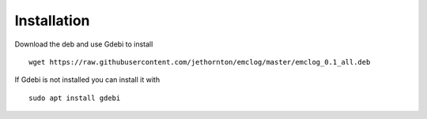 Installation
============

Download the deb and use Gdebi to install
::

	wget https://raw.githubusercontent.com/jethornton/emclog/master/emclog_0.1_all.deb

If Gdebi is not installed you can install it with
::

	sudo apt install gdebi
